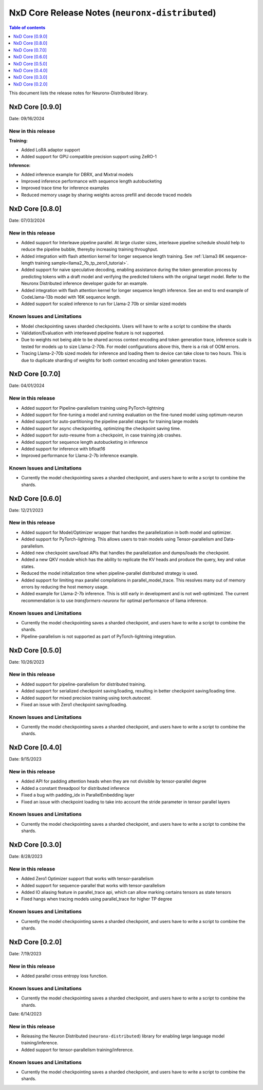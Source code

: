 .. _neuronx-distributed-rn:


NxD Core Release Notes (``neuronx-distributed``)
==========================================================

.. contents:: Table of contents
   :local:
   :depth: 1

This document lists the release notes for Neuronx-Distributed library.

.. _neuronx-distributed-rn-0-9-0:

NxD Core [0.9.0]
^^^^^^^^^^^^^^^^^^^^^^^^^^^

Date: 09/16/2024

New in this release
-------------------

**Training:**

* Added LoRA adaptor support
* Added support for GPU compatible precision support using ZeRO-1

**Inference:**

* Added inference example for DBRX, and Mixtral models
* Improved inference performance with sequence length autobucketing
* Improved trace time for inference examples
* Reduced memory usage by sharing weights across prefill and decode traced models



NxD Core [0.8.0]
^^^^^^^^^^^^^^^^^^^^^^^^^^^

Date: 07/03/2024

New in this release
-------------------

* Added support for Interleave pipeline parallel. At large cluster sizes, interleave pipeline schedule should help to reduce the pipeline bubble, thereyby increasing training throughput.
* Added integration with flash attention kernel for longer sequence length training. See :ref:`Llama3 8K sequence-length training sample<llama2_7b_tp_zero1_tutorial>`.
* Added support for naive speculative decoding, enabling assistance during the token generation process by predicting tokens with a draft model and verifying the predicted tokens with the original target model. Refer to the Neuronx Distributed inference developer guide for an example. 
* Added integration with flash attention kernel for longer sequence length inference. See an end to end example of CodeLlama-13b model with 16K sequence length.
* Added support for scaled inference to run for Llama-2 70b or similar sized models

Known Issues and Limitations
----------------------------

* Model checkpointing saves sharded checkpoints. Users will have to write a script to combine the shards
* Validation/Evaluation with interleaved pipeline feature is not supported.
* Due to weights not being able to be shared across context encoding and token generation trace, inference scale is tested for models up to size Llama-2-70b. For model configurations above this, there is a risk of OOM errors.
* Tracing Llama-2-70b sized models for inference and loading them to device can take close to two hours. This is due to duplicate sharding of weights for both context encoding and token generation traces.

NxD Core [0.7.0]
^^^^^^^^^^^^^^^^^^^^^^^^^^^

Date: 04/01/2024

New in this release
-------------------

* Added support for Pipeline-parallelism training using PyTorch-lightning
* Added support for fine-tuning a model and running evaluation on the fine-tuned model using optimum-neuron
* Added support for auto-partitioning the pipeline parallel stages for training large models
* Added support for async checkpointing, optimizing the checkpoint saving time.
* Added support for auto-resume from a checkpoint, in case training job crashes.
* Added support for sequence length autobucketing in inference
* Added support for inference with bfloat16
* Improved performance for Llama-2-7b inference example.

Known Issues and Limitations
----------------------------

* Currently the model checkpointing saves a sharded checkpoint, and users have to write a script to combine the shards.

NxD Core [0.6.0]
^^^^^^^^^^^^^^^^^^^^^^^^^^^

Date: 12/21/2023

New in this release
-------------------

* Added support for Model/Optimizer wrapper that handles the parallelization in both model and optimizer.
* Added support for PyTorch-lightning. This allows users to train models using Tensor-parallelism and Data-parallelism.
* Added new checkpoint save/load APIs that handles the parallelization and dumps/loads the checkpoint.
* Added a new QKV module which has the ability to replicate the KV heads and produce the query, key and value states.
* Reduced the model initialization time when pipeline-parallel distributed strategy is used.
* Added support for limiting max parallel compilations in parallel_model_trace. This resolves many out of memory errors by reducing the host memory usage.
* Added example for Llama-2-7b inference. This is still early in development and is not well-optimized. The current recommendation is to use `transformers-neuronx` for optimal performance of llama inference.

Known Issues and Limitations
----------------------------

* Currently the model checkpointing saves a sharded checkpoint, and users have to write a script to combine the shards.
* Pipeline-parallelism is not supported as part of PyTorch-lightning integration.

NxD Core [0.5.0]
^^^^^^^^^^^^^^^^^^^^^^^^^^^

Date: 10/26/2023

New in this release
-------------------

* Added support for pipeline-parallelism for distributed training.
* Added support for serialized checkpoint saving/loading, resulting in better checkpoint saving/loading time.
* Added support for mixed precision training using `torch.autocast`.
* Fixed an issue with Zero1 checkpoint saving/loading.


Known Issues and Limitations
----------------------------

* Currently the model checkpointing saves a sharded checkpoint, and users have to write a script to combine the shards.

NxD Core [0.4.0]
^^^^^^^^^^^^^^^^^^^^^^^^^^^

Date: 9/15/2023

New in this release
-------------------

* Added API for padding attention heads when they are not divisible by tensor-parallel degree
* Added a constant threadpool for distributed inference
* Fixed a bug with padding_idx in ParallelEmbedding layer
* Fixed an issue with checkpoint loading to take into account the stride parameter in tensor parallel layers

Known Issues and Limitations
----------------------------

* Currently the model checkpointing saves a sharded checkpoint, and users have to write a script to combine the shards.

NxD Core [0.3.0]
^^^^^^^^^^^^^^^^^^^^^^^^^^^

Date: 8/28/2023

New in this release
-------------------

* Added Zero1 Optimizer support that works with tensor-parallelism
* Added support for sequence-parallel that works with tensor-parallelism
* Added IO aliasing feature in parallel_trace api, which can allow marking certains tensors as state tensors
* Fixed hangs when tracing models using parallel_trace for higher TP degree

Known Issues and Limitations
----------------------------

* Currently the model checkpointing saves a sharded checkpoint, and users have to write a script to combine the shards.

NxD Core [0.2.0]
^^^^^^^^^^^^^^^^^^^^^^^^^^^

Date: 7/19/2023

New in this release
-------------------

* Added parallel cross entropy loss function.

Known Issues and Limitations
----------------------------

* Currently the model checkpointing saves a sharded checkpoint, and users have to write a script to combine the shards.

Date: 6/14/2023

New in this release
-------------------

* Releasing the Neuron Distributed (``neuronx-distributed``) library for enabling large language model training/inference.
* Added support for tensor-parallelism training/inference.

Known Issues and Limitations
----------------------------

* Currently the model checkpointing saves a sharded checkpoint, and users have to write a script to combine the shards.
